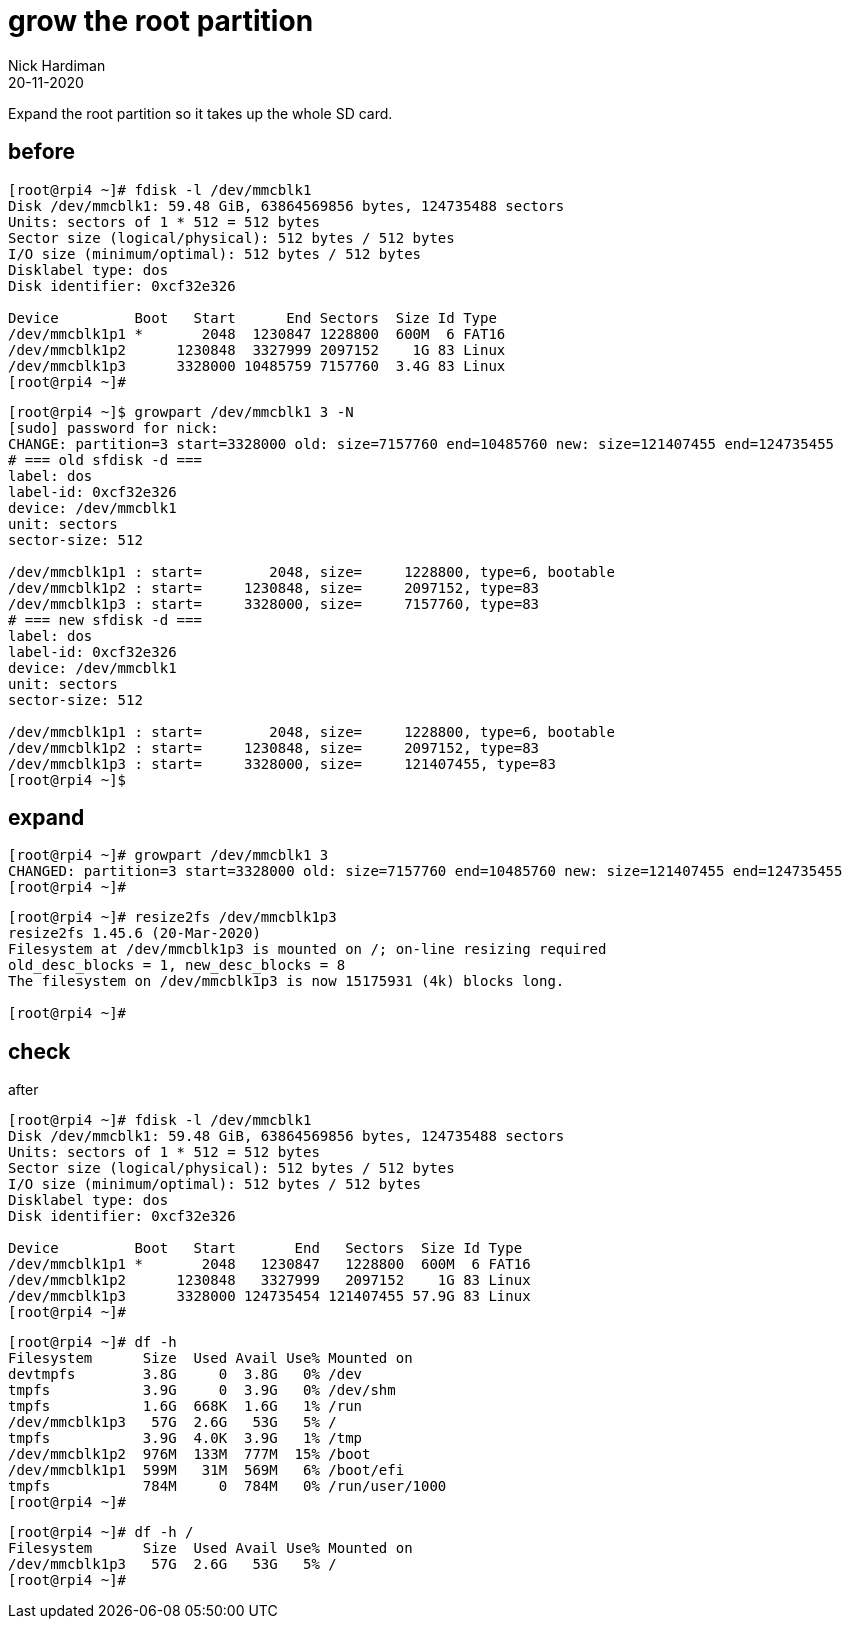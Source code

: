 = grow the root partition
Nick Hardiman 
:source-highlighter: highlight.js
:revdate: 20-11-2020

Expand the root partition so it takes up the whole SD card. 


== before 

[source,shell]
----
[root@rpi4 ~]# fdisk -l /dev/mmcblk1
Disk /dev/mmcblk1: 59.48 GiB, 63864569856 bytes, 124735488 sectors
Units: sectors of 1 * 512 = 512 bytes
Sector size (logical/physical): 512 bytes / 512 bytes
I/O size (minimum/optimal): 512 bytes / 512 bytes
Disklabel type: dos
Disk identifier: 0xcf32e326

Device         Boot   Start      End Sectors  Size Id Type
/dev/mmcblk1p1 *       2048  1230847 1228800  600M  6 FAT16
/dev/mmcblk1p2      1230848  3327999 2097152    1G 83 Linux
/dev/mmcblk1p3      3328000 10485759 7157760  3.4G 83 Linux
[root@rpi4 ~]# 
----



[source,shell]
----
[root@rpi4 ~]$ growpart /dev/mmcblk1 3 -N
[sudo] password for nick: 
CHANGE: partition=3 start=3328000 old: size=7157760 end=10485760 new: size=121407455 end=124735455
# === old sfdisk -d ===
label: dos
label-id: 0xcf32e326
device: /dev/mmcblk1
unit: sectors
sector-size: 512

/dev/mmcblk1p1 : start=        2048, size=     1228800, type=6, bootable
/dev/mmcblk1p2 : start=     1230848, size=     2097152, type=83
/dev/mmcblk1p3 : start=     3328000, size=     7157760, type=83
# === new sfdisk -d ===
label: dos
label-id: 0xcf32e326
device: /dev/mmcblk1
unit: sectors
sector-size: 512

/dev/mmcblk1p1 : start=        2048, size=     1228800, type=6, bootable
/dev/mmcblk1p2 : start=     1230848, size=     2097152, type=83
/dev/mmcblk1p3 : start=     3328000, size=     121407455, type=83
[root@rpi4 ~]$ 
----


== expand 

[source,shell]
----
[root@rpi4 ~]# growpart /dev/mmcblk1 3 
CHANGED: partition=3 start=3328000 old: size=7157760 end=10485760 new: size=121407455 end=124735455
[root@rpi4 ~]# 
----

[source,shell]
----
[root@rpi4 ~]# resize2fs /dev/mmcblk1p3
resize2fs 1.45.6 (20-Mar-2020)
Filesystem at /dev/mmcblk1p3 is mounted on /; on-line resizing required
old_desc_blocks = 1, new_desc_blocks = 8
The filesystem on /dev/mmcblk1p3 is now 15175931 (4k) blocks long.

[root@rpi4 ~]# 
----


== check 

after
 
[source,shell]
----
[root@rpi4 ~]# fdisk -l /dev/mmcblk1
Disk /dev/mmcblk1: 59.48 GiB, 63864569856 bytes, 124735488 sectors
Units: sectors of 1 * 512 = 512 bytes
Sector size (logical/physical): 512 bytes / 512 bytes
I/O size (minimum/optimal): 512 bytes / 512 bytes
Disklabel type: dos
Disk identifier: 0xcf32e326

Device         Boot   Start       End   Sectors  Size Id Type
/dev/mmcblk1p1 *       2048   1230847   1228800  600M  6 FAT16
/dev/mmcblk1p2      1230848   3327999   2097152    1G 83 Linux
/dev/mmcblk1p3      3328000 124735454 121407455 57.9G 83 Linux
[root@rpi4 ~]# 
----

[source,shell]
----
[root@rpi4 ~]# df -h
Filesystem      Size  Used Avail Use% Mounted on
devtmpfs        3.8G     0  3.8G   0% /dev
tmpfs           3.9G     0  3.9G   0% /dev/shm
tmpfs           1.6G  668K  1.6G   1% /run
/dev/mmcblk1p3   57G  2.6G   53G   5% /
tmpfs           3.9G  4.0K  3.9G   1% /tmp
/dev/mmcblk1p2  976M  133M  777M  15% /boot
/dev/mmcblk1p1  599M   31M  569M   6% /boot/efi
tmpfs           784M     0  784M   0% /run/user/1000
[root@rpi4 ~]# 
----

[source,shell]
----
[root@rpi4 ~]# df -h /
Filesystem      Size  Used Avail Use% Mounted on
/dev/mmcblk1p3   57G  2.6G   53G   5% /
[root@rpi4 ~]# 
----


